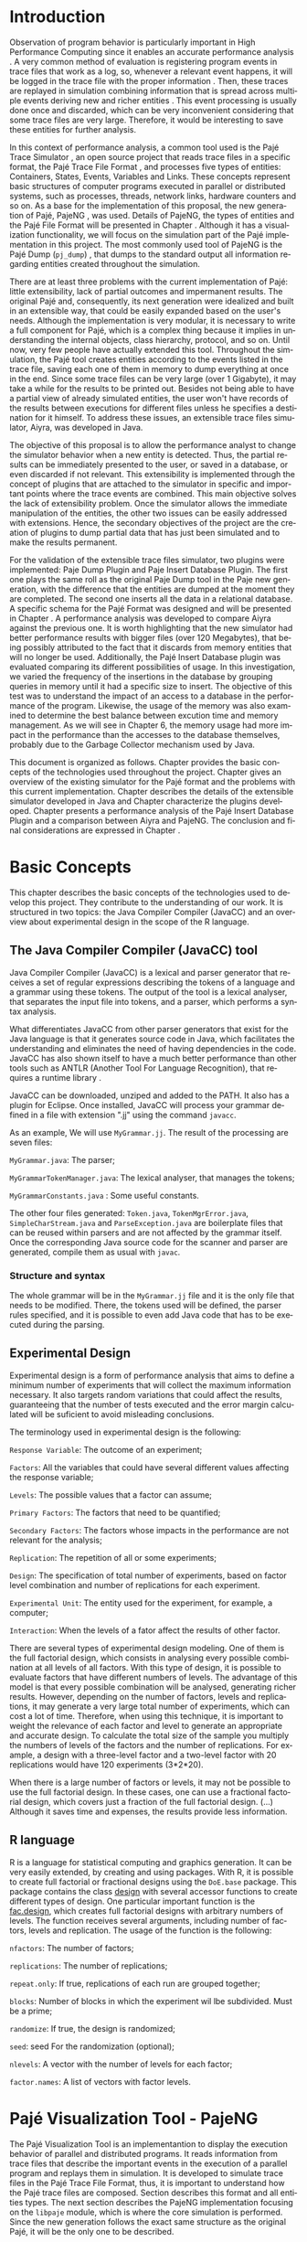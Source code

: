#+TITLE: 
#+AUTHOR: Tais Bellini

#+STARTUP: overview indent
#+LANGUAGE: en
#+OPTIONS: H:3 creator:nil timestamp:nil skip:nil toc:nil num:t ^:nil ~:~
#+OPTIONS: author:nil title:nil date:nil
#+TAGS: noexport(n) deprecated(d) ignore(i)
#+EXPORT_SELECT_TAGS: export
#+EXPORT_EXCLUDE_TAGS: noexport

#+LATEX_CLASS: iiufrgs
#+LATEX_CLASS_OPTIONS: [times,cic,tc,english]
#+LATEX_HEADER: \usepackage[utf8]{inputenc}
#+LATEX_HEADER: \usepackage[T1]{fontenc}
#+LATEX_HEADER: \usepackage{subfigure}
#+LATEX_HEADER: \usepackage{tabulary}
#+LATEX_HEADER: \usepackage{tabularx}
#+LATEX_HEADER: \usepackage{mathtools}
#+LATEX_HEADER: \usepackage{algorithm}
#+LATEX_HEADER: \usepackage{algorithmic}
#+LATEX_HEADER: \newcommand{\prettysmall}{\fontsize{6.5}{6.5}\selectfont}
#+LATEX_HEADER: \newcommand{\prettysmallbis}{\fontsize{7}{7}\selectfont}
#+LATEX_HEADER: \newcommand{\mtilde}{~}

#+LATEX_HEADER: \usepackage[utf8]{inputenc}
#+LATEX_HEADER: \usepackage[T1]{fontenc}
#+LATEX_HEADER: \usepackage{palatino}
#+LATEX_HEADER: \usepackage{hyperref}
#+LATEX_HEADER: \usepackage{cleveref}
#+LATEX_HEADER: \usepackage{booktabs}
#+LATEX_HEADER: \usepackage[normalem]{ulem}
#+LATEX_HEADER: \usepackage{xspace}
#+LATEX_HEADER: \usepackage{amsmath}
#+LATEX_HEADER: \usepackage{color}
#+LATEX_HEADER: \graphicspath{{img/}{img/final/}}
#+LATEX_HEADER: \hypersetup{hidelinks = true}

#+LATEX_HEADER: \newcommand{\review}[1]{\textcolor[rgb]{1,0,0}{[Lucas: #1]}}
#+LATEX_HEADER: \newcommand{\lucas}[1]{\textcolor[rgb]{0.2,0.2,0.7}{[Lucas: #1]}}

#+BEGIN_LaTeX
\title{TCC da Tais}
\author{Loureiro Bellini}{Tais}
\advisor[Prof.~Dr.]{Mello Schnorr}{Lucas}
\date{Junho}{2016}
\location{Porto Alegre}{RS}

% \renewcommand{\nominataReit}{Prof\textsuperscript{a}.~Wrana Maria Panizzi}
% \renewcommand{\nominataReitname}{Reitora}
% \renewcommand{\nominataPRE}{Prof.~Jos{\'e} Carlos Ferraz Hennemann}
% \renewcommand{\nominataPREname}{Pr{\'o}-Reitor de Ensino}
% \renewcommand{\nominataPRAPG}{Prof\textsuperscript{a}.~Joc{\'e}lia Grazia}
% \renewcommand{\nominataPRAPGname}{Pr{\'o}-Reitora Adjunta de P{\'o}s-Gradua{\c{c}}{\~a}o}
% \renewcommand{\nominataDir}{Prof.~Philippe Olivier Alexandre Navaux}
% \renewcommand{\nominataDirname}{Diretor do Instituto de Inform{\'a}tica}
% \renewcommand{\nominataCoord}{Prof.~Carlos Alberto Heuser}
% \renewcommand{\nominataCoordname}{Coordenador do PPGC}
% \renewcommand{\nominataBibchefe}{Beatriz Regina Bastos Haro}
% \renewcommand{\nominataBibchefename}{Bibliotec{\'a}ria-chefe do Instituto de Inform{\'a}tica}
% \renewcommand{\nominataChefeINA}{Prof.~Jos{\'e} Valdeni de Lima}
% \renewcommand{\nominataChefeINAname}{Chefe do \deptINA}
% \renewcommand{\nominataChefeINT}{Prof.~Leila Ribeiro}
% \renewcommand{\nominataChefeINTname}{Chefe do \deptINT}


% \keyword{formatação eletrônica de documentos}
% \keyword{\LaTeX}
% \keyword{ABNT}
% \keyword{UFRGS}



\maketitle



#+END_LaTeX

                                                      
# #+BEGIN_LaTeX
# \begin{abstract}
# #+END_LaTeX


# #+BEGIN_LaTeX
# \end{abstract}
# #+END_LaTeX


* Configuring Emacs to correctly export to PDF			   :noexport:

Org mode is configured by default to export only the base classes.

See for details:
+ http://orgmode.org/worg/org-tutorials/org-latex-export.html

Execute the following code (with C-c C-c) prior to export this file to PDF.

#+BEGIN_SRC emacs-lisp :results silent :exports none
(add-to-list 'org-latex-classes
             '("iiufrgs"
               "\\documentclass{iiufrgs}"
               ("\\chapter{%s}" . "\\chapter*{%s}")
               ("\\section{%s}" . "\\section*{%s}")
               ("\\subsection{%s}" . "\\subsection*{%s}")
               ("\\subsubsection{%s}" . "\\subsubsection*{%s}")
               ("\\paragraph{%s}" . "\\paragraph*{%s}")
               ("\\subparagraph{%s}" . "\\subparagraph*{%s}")))
#+END_SRC
* 2016-03-18 First entry (proper emacs configuration file)   :noexport:Lucas:

I recommend you use Arnaud's emacs configuration file, available here:
+ http://mescal.imag.fr/membres/arnaud.legrand/misc/init.php

Download the file =init.org=:

#+begin_src sh :results output :session :exports both
wget http://mescal.imag.fr/membres/arnaud.legrand/misc/init.org
#+end_src

#+RESULTS:

* 2016-04-29 How to compile with _bibtex_ entries              :Lucas:noexport:

Do as follows:

1. Export as usual to latex
2. Then, type in the terminal
   #+begin_src sh :results output :session :exports both
   pdflatex Dissertation.tex
   bibtex Dissertation
   pdflatex Dissertation.tex
   pdflatex Dissertation.tex
   #+end_src

* Introduction
Observation of program behavior is particularly important in High
Performance Computing since it enables an accurate performance
analysis \cite{XXX}. A very common method of evaluation is registering
program events in trace files that work as a log, so, whenever a
relevant event happens, it will be logged in the trace file with the
proper information \cite{XXX}. Then, these traces are replayed in
simulation combining information that is spread across multiple events
deriving new and richer entities \cite{XXX}. This event processing is
usually done once and discarded, which can be very inconvenient
considering that some trace files are very large. Therefore, it would
be interesting to save these entities for further analysis.

In this context of performance analysis, a common tool used is the
Pajé Trace Simulator \cite{kergommeaux2000paje}, an open source
project that reads trace files in a specific format, the Pajé Trace
File Format \cite{pajetracefile}, and processes five types of
entities: Containers, States, Events, Variables and Links. These
concepts represent basic structures of computer programs executed in
parallel or distributed systems, such as processes, threads, network
links, hardware counters and so on. As a base for the implementation
of this proposal, the new generation of Pajé, PajeNG \cite{XXX}, was
used. Details of PajeNG, the types of entities and the Pajé File
Format will be presented in Chapter \ref{chapter.paje}. Although it
has a visualization functionality, we will focus on the simulation
part of the Pajé implementation in this project. The most commonly
used tool of PajeNG is the Pajé Dump (=pj_dump=) \cite{XXX}, that
dumps to the standard output all information regarding entities
created throughout the simulation.

There are at least three problems with the current implementation of
Pajé: little extensibility, lack of partial outcomes and impermanent
results. The original Pajé and, consequently, its next generation were
idealized and built in an extensible way, that could be easily
expanded based on the user's needs. Although the implementation is
very modular, it is necessary to write a full component for Pajé,
which is a complex thing because it implies in understanding the
internal objects, class hierarchy, protocol, and so on. Until now,
very few people have actually extended this tool. Throughout the
simulation, the Pajé tool creates entities according to the events
listed in the trace file, saving each one of them in memory to dump
everything at once in the end. Since some trace files can be very
large (over 1 Gigabyte), it may take a while for the results to be
printed out. Besides not being able to have a partial view of already
simulated entities, the user won't have records of the results between
executions for different files unless he specifies a destination for
it himself. To address these issues, an extensible trace files
simulator, Aiyra, was developed in Java.

The objective of this proposal is to allow the performance analyst to
change the simulator behavior when a new entity is detected. Thus, the
partial results can be immediately presented to the user, or saved in
a database, or even discarded if not relevant. This extensibility is
implemented through the concept of plugins that are attached to the
simulator in specific and important points where the trace events are
combined. This main objective solves the lack of extensibility
problem. Once the simulator allows the immediate manipulation of the 
entities, the other two issues can be easily addressed with
extensions. Hence, the secondary objectives of the project are the 
creation of plugins to dump partial data that has just been simulated 
and to make the results permanent.

For the validation of the extensible trace files simulator, two
plugins were implemented: Paje Dump Plugin and Paje Insert Database
Plugin. The first one plays the same roll as the original Paje Dump
tool in the Paje new generation, with the difference that the entities
are dumped at the moment they are completed. The second one inserts
all the data in a relational database. A specific schema for the Pajé
Format was designed and will be presented in Chapter
\ref{chapter.plugins}.  A performance analysis was developed to
compare Aiyra against the previous one. It is worth highlighting that
the new simulator had better performance results with bigger files
(over 120 Megabytes), that being possibly attributed to the fact that
it discards from memory entities that will no longer be
used. Additionally, the Pajé Insert Database plugin was evaluated
comparing its different possibilities of usage. In this investigation,
we varied the frequency of the insertions in the database by grouping
queries in memory until it had a specific size to insert. The
objective of this test was to understand the impact of an access to a
database in the performance of the program. Likewise, the usage of the
memory was also examined to determine the best balance between
excution time and memory management. As we will see in Chapter 6, the
memory usage had more impact in the performance than the accesses to
the database themselves, probably due to the Garbage Collector
mechanism used by Java.

This document is organized as follows. Chapter
\ref{chapter.basic_concepts} provides the basic concepts of the
technologies used throughout the project. Chapter \ref{chapter.paje}
gives an overview of the existing simulator for the Pajé format and
the problems with this current implementation. Chapter
\ref{chapter.aiyra} describes the details of the extensible simulator
developed in Java and Chapter \ref{chapter.plugins} characterize the
plugins developed. Chapter \ref{chapter.performance} presents a
performance analysis of the Pajé Insert Database Plugin and a
comparison between Aiyra and PajeNG. The conclusion and final
considerations are expressed in Chapter \ref{chapter.conclusion}.


* Basic Concepts
\label{chapter.basic_concepts}

This chapter describes the basic concepts of the technologies used to
develop this project. They contribute to the understanding of our
work. It is structured in two topics: the Java Compiler Compiler
(JavaCC) and an overview about experimental design in the scope of the
R language.

** The Java Compiler Compiler (JavaCC) tool

Java Compiler Compiler (JavaCC) is a lexical and parser generator that
receives a set of regular expressions describing the tokens of a language and
a grammar using these tokens. The output of the tool is a lexical
analyser, that separates the input file into tokens, and a parser, which
performs a syntax analysis. 

What differentiates JavaCC from other parser generators that exist for the
Java language is that it generates source code in Java, which facilitates the
understanding and eliminates the need of having dependencies in the code.
JavaCC has also shown itself to have a much better performance than other
tools such as ANTLR (Another Tool For Language Recognition), that requires a
runtime library \cite{javaccversusantlr}.

JavaCC can be downloaded, unziped and added to the PATH. It also has a
plugin for Eclipse. Once installed, JavaCC will process your grammar
defined in a file with extension ".jj" using the command =javacc=.

As an example, We will use =MyGrammar.jj=. The result of the processing
are seven files:

=MyGrammar.java=: The parser;

=MyGrammarTokenManager.java=: The lexical analyser, that manages the tokens;

=MyGrammarConstants.java= : Some useful constants. 

The other four files generated: =Token.java=, =TokenMgrError.java=,
=SimpleCharStream.java= and =ParseException.java= are boilerplate files that
can be reused within parsers and are not affected by the grammar itself.  Once
the corresponding Java source code for the scanner and parser are generated,
compile them as usual with =javac=.


*** Structure and syntax

The whole grammar will be in the =MyGrammar.jj= file and it is the
only file that needs to be modified. There, the tokens used will be
defined, the parser rules specified, and it is possible to even add
Java code that has to be executed during the parsing. 

** Experimental Design

Experimental design is a form of performance analysis that aims to define a
minimum number of experiments that will collect the maximum information
necessary. It also targets random variations that could affect the results,
guaranteeing that the number of tests executed and the error margin calculated
will be suficient to avoid misleading conclusions.

The terminology used in experimental design is the following: 

=Response Variable=: The outcome of an experiment;

=Factors=: All the variables that could have several different values
affecting the response variable;

=Levels=: The possible values that a factor can assume;

=Primary Factors=: The factors that need to be quantified;

=Secondary Factors=: The factors whose impacts in the performance are
not relevant for the analysis;

=Replication=: The repetition of all or some experiments;

=Design=: The specification of total number of experiments, based on
factor level combination and number of replications for each
experiment.

=Experimental Unit=: The entity used for the experiment, for example,
a computer;

=Interaction=: When the levels of a fator affect the results of other
factor.

There are several types of experimental design modeling. One of them is the
full factorial design, which consists in analysing every possible combination
at all levels of all factors. With this type of design, it is possible to
evaluate factors that have different numbers of levels. The advantage of this
model is that every possible combination will be analysed, generating richer
results. However, depending on the number of factors, levels and replications,
it may generate a very large total number of experiments, which can cost a lot
of time. Therefore, when using this technique, it is important to weight the
relevance of each factor and level to generate an appropriate and accurate
design. To calculate the total size of the sample you multiply the numbers of
levels of the factors and the number of replications. For example, a design
with a three-level factor and a two-level factor with 20 replications would
have 120 experiments (3*2*20).

When there is a large number of factors or levels, it may not be possible to
use the full factorial design. In these cases, one can use a fractional
factorial design, which covers just a fraction of the full factorial design.
(...) Although it saves time and expenses, the results provide less
information.

** R language

R is a language for statistical computing and graphics generation. It can be
very easily extended, by creating and using packages. With R, it is possible
to create full factorial or fractional designs using the =DoE.base= package.
This package contains the class _design_ with several accessor functions to
create different types of design. One particular important function is the
_fac.design_, which creates full factorial designs with arbitrary numbers of
levels. The function receives several arguments, including number of factors,
levels and replication. The usage of the function is the following:

#+begin_src R :results output silent :session :exports none
  require(DoE.base);
  fac.design (
           nfactors=NULL,
           replications=1,
           repeat.only=FALSE,
           blocks=1,
           randomize=TRUE,
           seed=NULL,
           nlevels=NULL,
           factor.names= NULL )
#+end_src

=nfactors=: The number of factors;

=replications=: The number of replications;

=repeat.only=: If true, replications of each run are grouped together;

=blocks=: Number of blocks in which the experiment wil lbe
subdivided. Must be a prime;

=randomize=: If true, the design is randomized;

=seed=: seed For the randomization (optional);

=nlevels=: A vector with the number of levels for each factor;

=factor.names=: A list of vectors with factor levels. 

* Pajé Visualization Tool - PajeNG 
\label{chapter.paje}

The Pajé Visualization Tool is an implementantion to display the execution
behavior of parallel and distributed programs. It reads information from trace
files that describe the important events in the execution of a parallel
program and replays them in simulation. It is developed to simulate trace
files in the Pajé Trace File Format, thus, it is important to understand how
the Pajé trace files are composed. Section \ref{section.pajeformat} describes
this format and all entities types. The next section describes the
PajeNG implementation focusing on the =libpaje= module, which is where the
core simulation is performed. Since the new generation follows the exact same
structure as the original Pajé, it will be the only one to be described.
 

** Pajé Trace File Format
\label{section.pajeformat}

_Comments_:
- pass =aspell= check, using =flyspell-buffer= command with M-x
  - you may need to install it first

The Pajé Trace File Format \cite{pajetracefile} is a textual and generic
format that describes the behavior of paralell and distributed programs. This
format contains three sections: event definition, type hierarchy declaration
and timestamped events. The Pajé format describes five types of entities:
Containers, States, Events, Variables and Links. Each entity is always
associated to a container, even the containers themselves. Below, a succint
definition of each type of entity.

*Container*: A container can be any hardware or software entity, such
as a processor, a thread, a network link, etc. It is the only Pajé
object that holds other objects, including containers, which makes it
the main component to define the type hierarchy.  

*State*: A state is used to describe periods of time where a container
stays at the same state, like a thread that is blocked, for
example. It always has a beginning and an ending timestamp.

*Event*: An event has only one timestamp, and can be anything
noteworthy to be uniquely identified.

*Variable*: A variable entity represents the progression of the value
of a variable along time. A variable is represented by an object
with a value and two timestamps, beginning and end, indicating how
long the variable had that specific value. 

*Links*: A link represents a relationship between two containers,
such as a communication between processes. It contains two timestamps
specifying the beginning and the end of the communication.

_Comments_:
- There are two separated hierarchies. The first one is the type
  hierarchy; the second is the entities (objects hierarchy). Both have
  the same structure, the difference relies on the number of
  nodes. While the type hierarchy has only a few; the object hierarchy
  may have millions depending on the number of containers on the
  trace. The simulator uses the type hierarchy to verify
  correctness. Some people call type hierarchy  the trace model.
- You may rewrite the text below considering this, since it isn't clear.
- You could provide a figure with an example of all this. I think it
  would help to make it clearer.

The Pajé objects must be organized as a type hierarchy, where each
entity is always associated with a type. This hierarchy is specific
for each trace file, although it can be repeated in traces with the
same scenario. In the structure of the trace file, the type hierarchy
comes after the event definition where each type of the program is
defined and one of the fields is always the parent type. The
containers are the base for the organization of the hierarchy, being
considered the nodes of the tree, while the other entities are the
leaves. The containers must follow the same precedence as the types
definition. For example, if the container C1, of type T1, is the
parent of the container C2, of type T2, the type T2 must be below T1
in the type tree. The root type is the number "0".


*** Event Definition

_Comments_:
- I don't like itemized texts. It breaks the reading flow too often. A
  better approch is to avoid completely, writing a full text
  paragraph. You could have a broad definition, letting the format
  details to the appendix (the already proposed appendix). Such as "An
  event definition has its kind, followed by a unique identifier and a
  set of fields. Each field has its name and type."

The format of the event definition part has the following format:

- Every line of the event definition part of the Pajé format starts
  with the character "%".
- An event definition starts with "%EventDef" plus the =name= of the
  event followed by a =unique number= to identify it.
- An event definition ends with "%EndEventDef".
- Between the "%EventDef" and "%EndEventDef" lines there is a list of
  fields, one per line, with =name= and =type=.
- It is possible to have two events with the same name but different
  identification numbers. This is useful to specify different sets of
  fields for the same type of event.

The types of fields can be: 

=date=: a double precision floating-point number, which usually means
the seconds since the program started;

=int=: integer number;

=double=: floating-point number;

=hex=: address in hexadecimal;

=string=: string of characters;

 =color=: a sequence of three to four floating-point numbers between 0
and 1 inside double quotes. The values mean red, green, blue and
alpha(optional).

An example of event definition: 

#+BEGIN_EXAMPLE
%EventDef PajeNewEvent 17
%       Time date
%       Container string
%       Type string
%       Value double
%EndEventDef
#+END_EXAMPLE


*** Events
\label{subsection.events} 

_Comments_: great, all this to the appendix. Keep here a very small
fraction corresponding to an overview. Reference the appendix for
details.

After the event definition, the events themselves are described, one
in each line. Every event starts with the number that identifies it,
which was defined previously. For the example above, every line that
contains a =PajeNewEvent= event will start with the number 17. The
fields are separated by space or tab and must appear in the same order
as it was declared in the definition. In the example below, there is a
PajeNewEvent event with timestamp =3.14532=, of type =S=, in the
container =p1=, and with value =M=:

#+BEGIN_EXAMPLE
17 3.14532 p1 S M
#+END_EXAMPLE

Fields of type =string= don't need to be double quoted unless they are
empty or have a space or tab character. Before the entities can be
created, a hierarchy of types and containers must be defined and
containers need to be intantiated, since every entity belongs to a
container.

**** Types
Type doesn't have a timestamp and can be declared at anytime in a
trace file, as long as it is not used before its definition. It is
more common to have all the types defined in the beginning. There are
6 different type definitions, one for each sort of entity and one for
value objects:

=PajeDefineContainerType=: Must have the fields _Name_ and _Type_, and
can have an optional field _Alias_. Defines a new container type
called _Name_, contained in a previously defined container of type
_Type_.

=PajeDefineStateType=: Must have the fields _Name_ and _Type_, and can
have an optional field _Alias_. Defines a new state type called
_Name_, contained in a previously defined container of type _Type_.

=PajeDefineEventType=: Must have the fields _Name_ and _Type_, and can
have an optional field _Alias_. Defines a new event type called
_Name_, contained in a previously defined container of type _Type_.

=PajeDefineVariableType=: Must have the fields _Name_, _Type_ and
_Color_, and can have an optional field _Alias_. Defines a new
variable type called _Name_, contained in a previously defined
container of type _Type_, with the color _Color_. Notice that the
color is associated to the type, and not to the object. Therefore,
every variable of determined type will have the same color.

=PajeDefineLinkType=: Must have the fields _Name_, _Type_,
_StartContainerType_ and _EndContainerType_, and can have an optional
field _Alias_. Defines a new link type called _Name_, contained in a
previously defined container of type _Type_, that connects the
previously defined container type _StartContainerType_ to the
previously defined _EndContainerType_. Also, the container type given
in _Type_ must be an ancestral of both start and end container types.

=PajeDefineEntityValue=: Must have the fields _Name_, _Type_ and
_Color_, and can have an optional field _Alias_. This is an optional
event that defines the possible values of an entity type, which can be
a State, Link or Event. Defines a new value called _Name_ for the
previously defined type _Type_ with color _Color_. Notice that this
value is an entity, differently from the one indentifying a variable,
which is a double value.

**** Containers
Intances of containers can be created and destroyed during the trace
file. A container cannot be referenced after it was destroyed. The
events associated to the containers are timestamped.

=PajeCreateContainer=: Must have the fields _Time_, _Name_, _Type_ and
_Container_, and can have an optional field _Alias_. Creates, at
timestamp _Time_, a container instance called _Name_, of the container
type _Type_ and that is a child of the previously created container
_Container_.

=PajeDestroyContainer=: Must have the fields _Time_, _Name_ and
_Type_. Destroys, at timestamp _Time_, a container instance called
_Name_, of the container type _Type_.

**** States
The state events change the values of a determined container's state,
by setting, pushing, popping and reseting.

=PajeSetState=: Must have the fields _Time_, _Type_, _Container_ and
_Value_. Changes, at timestamp _Time_, to the value _Value_, the state
type _Type_, of the container identified by _Container_.

=PajePushState=: Must have the fields _Time_, _Type_, _Container_ and
_Value_. Pushes, at timestamp _Time_, the value _Value_ of the state
type _Type_, in the container identified by _Container_. The push event
saves the existing value of the same state.

=PajePopState=: Must have the fields _Time_, _Type_ and
_Container_. Pops, at timestamp _Time_, the last state of type _Type_
in the container identified by _Container_.

=PajeResetState=: Must have the fields _Time_, _Type_ and
_Container_. Clears, at timestamp _Time_, the state of type _Type_ in
the container identified by _Container_. If the stack is empty, the
event does nothing.

**** Events
An event is something that is relevant enough to be acknowledged and
has a unique timestamp.

=PajeNewEvent=: Must have the fields _Time_, _Type_, _Container_ and
_Value_. Instantiates, at timestamp _Time_, a remarkable event of type
_Type_, in the container _Container_, with value _Value_.

**** Variables
Variables are set at a specific timestamp and can have its value
changed throughout the simulation. The value of a variable is a double
precision floating-point number, which is different from the values of
the other entities. A variable must be set before changes to its value
can be made.

=PajeSetVariable=: Must have the fields _Time_, _Type_, _Container_
and _Value_. Instantiates, at timestamp _Time_, a variable of type
_Type_, in the container _Container_, with value _Value_.

=PajeAddVariable=: Must have the fields _Time_, _Type_, _Container_
and _Value_. Adds, at timestamp _Time_, a value _Value_, to an existing
variable of type _Type_, in the container _Container_.

=PajeAddVariable=: Must have the fields _Time_, _Type_, _Container_
and _Value_. Subtracts, at timestamp _Time_, a value _Value_, of an
existing variable of type _Type_, in the container _Container_.

**** Links
A link can start at a container and end in another one. Every
completed link is identified by a unique key.

=PajeStartLink=: Must have the fields _Time_, _Type_, _Container_,
_StartContainer_, _Value_ and _Key_. Indicates, at timestamp _Time_,
the beginning of a link of type _Type_, in container _Container_,
starting from _StartContainer_, with value _Value_, and identified by
key _Key_.

=PajeEndLink=: Must have the fields _Time_, _Type_, _Container_,
_EndContainer_, _Value_ and _Key_. Indicates, at timestamp _Time_, the
end of a link of type _Type_, in container _Container_, ending in
_EndContainer_, with value _Value_, and identified by key _Key_.


** PajeNG

The PajeNG implementation is the new generation of the Pajé
Visualization Tool. It was developed in C++ and follows the same
architecture as the original Pajé. It comprises a library containing
the core of the simulation, a space-time visualization tool and some
auxiliar tools to manage the trace files. The visualization component
was not considered in this proposal and the base for the
implementation of this project was the =libpaje= library. 

_Comments_:
- Be positive. Instead of saying what has not been considered, say
  what has been considered. I refer you again to "The Elements of
  Style".

The library
has three main components forming a pipeline that results in complete
simulated entities. These components are: FileReader, EventDecoder and
PajeSimulator. First, the FileReader reads an event from the trace
file. 

_Comments_:
- Correction: the =FileReader= reads a data chunk from file, puts in
  memory. It isn't aware of events at all. The =EventDecoder= breaks
  that data chunk in events (it splits each line in fields, until the
  end of line character), creating an object to represent that,
  passing along to the =PajeSimulator=.

Then, the EventDecoder identifies what is the event being
processed and created an object with all the necessary
information. Last, the PajeSimulator receives this event object and
addresses to the proper simulation.

(image from paje-parco)

Pajé was idealized to be extensible, specially in terms of creating
new types of events. Actually, the Pajé format itself is very
expandable, which makes it necessary to build a simulator
accordingly. This flexibility is implemented by an hierarchy of
classes, going from the most general, containing the basic fields
common to every type and entity, to the most specific. There
are three main hierarchies that are particularly important in this
objective: one for events, one for types and one for entities. With
this modular implementation, it is relatively easy to add a new type
of event or entity and integrate it with the rest of the code.

*Class Hierarchy for Paje Events*

An event object is what is passed as an argument to the simulator so
that it can be processed. Therefore, it must contain all of the
necessary information for the simulation. The first object created
when a trace file is being parsed is of type =PajeTraceEvent=, which
is a class containing all the fields read by the parser. The event
hierarchy starts with a simple =PajeEvent= class. This class has a
trace event object, a container, a type and a timestamp. The imediate
childs of PajeEvent are: =PajeCategorizedEvent=, =PajeVariableEvent=
and =PajeDestroyContainerEvent=. The variable event is the parent of
the specific events for variables, which are set, add and subtract. A
categorized event is characterized by having a =PajeValue= associated
to it, thus, =PajeStateEvent=, =PajeEventEvent=, =PajeLinkEvent=, and
their respective childs inherit from it.

_Comments_:
- I think you can safely call this the "class hierarchy" to
  differentiate from the "type hierarchy" of the paje file format. I
  feel that the way it is written confuses the eventual reader a
  bit.

(image of event hierarchy)

*Class hierarchy for the Paje Types*

The first class of the type hierarchy is the =PajeType=. It has a
name, an alias and a parent type, which is also a PajeType. These
fields are the ones common to all the type definition events described
in section \ref{section.pajeformat}. The immediate childs of this
class are: =PajeCategorizedType=, =PajeVariableType= and
=PajeContainerType=. As the events, the categorized types are
associated to a value, hence, the PajeCategorizedType has a PajeValue
field and methods to manipulate it. Its childs are the
=PajeStateType=, =PajeEventType= and =PajeLinkType=.

(image of type hierarchy beginning in pajetype)

*Class hierarchy for the Paje Entities*

The =PajeEntity= is the first node of the entities tree. It origins a
=PajeSingleTimedEntity= class, that describes entities with one single
timestamp. The =PajeUserEvent= is the only entity with this
characteristic, but it is possible to add, in the future, more
entities with just one timestamp. The =PajeDoubleTimedEntity= inherits
from this class and represents entities with start and end
timestamps. Like the other hierarchies, the valued entities are
grouped together so a =PajeValueEntity= is a child of the double timed
entity, having =PajeUserState= and =PajeUserLink= as descendents. The
double timed entity also has =PajeUserVariable= and =PajeNamedEntity=
as childs. A =PajeContainer= inherits from the named entity.

(image of entities hierarchy beginning in PajeEntity)

*The Core Simulator*

All the simulation is performed in two classes: =PajeSimulator= and
=PajeContainer=. A PajeSimulator object is instantiated in the
beginning of the program and incorporates all the event processing of
the simulation. The type definitions, container creations and entity
value declarations are completed and stored in the PajeSimulator
object. Everytime there is an event of type =PajeCreateContainer=, a
PajeContainer object is instantiated. All other events are always
associated to a container, thus, they will be simulated in the
appropriate container instance. The PajeContainer object will keep the
entities until the program finishes. 



Since all the
data from the simulation is kept in memory, the end timestamp is used
to sinalize that an entity is no longer available to the program.

_Comments_:
- Correction. All entities are available always, no matter their end
  time.

(image Paje Simulator and PajeContainer relation)


The PajeSimulator class lists every type declared and container
created throughout the simulation by using map structures:

=typeMap=: a map containing all the types that have been defined in
the simulation, with name or alias as key;

=contMap=: a map of the created containers also identified by the name
or alias.

In the simulator, there is always a pointer to the root type and
 another to the root container initialized in the beginning of the
 program. The simulator contains one method for each type of event
 described in section \ref{subsection.events}, which perform all the
 validations, besides the processing itself. Whenever there is an
 event that defines a type, such as =PajeDefineContainerType=, the
 entity generated is added to the =typeMap=. When an event related to
 a container is being simulated, the container in question is found in
 =contMap= and the proper method of the container object is called.

The PajeContainer class stores in map structures all the entities that
are related to it including other containers:

=stackStates=: a map identified by the type and with a vector of state
entities as the value. Every event of type =PajePushState= will add a
state entity to the end of the stack, while every =PajePopState= will
"remove" the last state in the vector by setting its end time;

=pendingLinks=: a map of pending links stores the communications that
were opened but have not been closed yet. The link key is the
identification, and the simulation fails if a container is destroyed,
or the simulation ends, before all the links are completed;

=linksUsedKeys=: a map listing all the keys for links that were
already used in this container.

=entities=: This map lists all the entities that belong to the
container, even if they were already listed in the other
structures. What identifies an entity is its type and container,
hence, the PajeType is the key of this map and a vector of entities is
the value. Here, we notice the importance of having the single parent
type class PajeType, and a unique parent entity class, PajeEntity, to
group together different types of objects. Since the objects are
pointers, the changes made in one structure are reflected in the other
ones. All of the variable and event objects are stored in this general
list of entities.

The PajeContainer class contains a method for each event that is
associated to a container, adding and removing entities of these
structures listed above. 

** Issues of PajeNG

The focus of the Paje implementation is to allow the user to extend the Pajé
format and adapt the simulator to it. When thinking about the handling of the
simulated data, it requires a deeper understanding of the code structure.

One of the tools of PajeNG is the =pj_dump=. The PajeSimulator instance
maintains all of the simulated entities in memory, and the dump tool throws to
the standard output all the information about each entity stored. If a user
wants to see the resulted entities during the simulation, he would need to get
into the PajeSimulator code to make the necessary changes. Techincally, since
all the results are stored in memory, it would be simple to add a new
functionality, but it is limited to manipulation of the whole set of results,
not each entity separatedly. Also, there is the need of understanding the
classes and its hierarchies in order to build a new tool for the program.
Another problem with this implementation is the ephemerality of the results,
since it is kept in memory during simulation and then discarded at the end.

(bad)
Based on these issues, an extensible simulator written in Java was developed.
The program uses the concept of plugins, that will be detailed in the next
chapter. The problems listed above, besides the difficulty in extending the
simulator, were solved with the creation of plugins. The details of the
implementation are in the next two chapters.


* Aiyra - Java-based simulator
\label{chapter.aiyra}

+ Overview
     - extensible, java, problems solved, structure, image.
   + option handling
     - library 
     - one class to make it easier to the user
   + Parsing 
     - JavaCC, why, grammar
   + simulation
     - same structure as PajeNG, why? because it was working. not
       reduce the extensibility, just add more. 
     - technical differences
       - not optional fields
   + plugins
     - PajePlugin class
     - instrumentation points
   + how to compile and execute
     - basic options to execute - filename, comment, platform

Aiyra is an extensible simulator written in Java that reads trace
files in the Pajé format and, instead of storing the results in
memory, forwards every created entity to a common place where it
can be manipulated freely.

** Processing Command Line Arguments 

Since handling command line arguments is not very straightforward in
Java, an external library \cite{optionhandler} was used. The command
line arguments are used for the user to pass information to the
simulator, such as the name of the file to be processed, or a comment
about the trace.

All of the arguments processing is done in one class:
=OptionsHandler=. The options that are needed in the simulation core
are stored in this single class. These are: 

*filename*: a string that receives the name of the trace file to be
read;

*comment*: a string that stores an optional comment about the file;

The centralization of the options has the objective of facilitating
the extensibility of the program. The arguments regarding a specific
plugin are sent directly to its proper object.

The constructor of this class receives the list of arguments that was
passed in the execution of the program and creates an object =opt= of
type =Options= with the arguments as parameter. 

#+BEGIN_EXAMPLE
import ml.options.Options;

public class OptionsHandler {

  public Options opt;

  public OptionsHandler(String args[]) {
	  opt = new Options(args);	
  }
}

Options opt
#+END_EXAMPLE

The Options type is the core of the library used, and all of the argument's
processing will be done in the =opt= instance. It is also in the
constructor that we set all of the possible options that can be used
by the user. To define a new one, we use the following line of
code:

#+BEGIN_EXAMPLE
opt.getSet().addOption("<alias>", Options.Separator.<SEPARATOR>, Options.Multiplicity.<MULTIPLICITY>);
#+END_EXAMPLE

=<alias>=: the alias that will be used to identify the option;

=<SEPARATOR>=: used for options that have a value. Can be *COLON*,
*EQUALS*, *BLANK* or *NONE*;

=<MULTIPLICITY>=: the multiplicity defines if the value is required or
optional, or if it can appear more than once. The possible values are:
*ONCE*, *ONCE_OR_MORE*, *ZERO_OR_ONE*, *ZERO_OR_MORE*.


The default for the prefix is a dash and is the one chosen for the
program. The constructor of Aiyra's OptionsHandler class has the
following definitions:

#+BEGIN_EXAMPLE
opt.getSet().addOption("f", Options.Separator.BLANK, Options.Multiplicity.ONCE);
opt.getSet().addOption("m", Options.Separator.BLANK, Options.Multiplicity.ZERO_OR_ONE);
opt.getSet().addOption("p", Options.Separator.BLANK, Options.Multiplicity.ZERO_OR_ONE);		
#+END_EXAMPLE

=-f=: required field that indicates the file to be parsed;

=-m=: an optional comment about the trace;

=-p=: the plugin to be used by the simulator.

To check if the user has passed the arguments properly, the Options
class provides a simple method thet returns a boolean:

#+BEGIN_EXAMPLE
opt.check
#+END_EXAMPLE

In the OptionsHandler class, this verification is done in the
=checkOptionsHelper= method, which prints a helper text to the user in
case the check fails.

#+BEGIN_EXAMPLE
public void checkOptionsHelper() {
	// true=ignoreUnmatched false=requireLast
	if (!this.opt.check(true, false)) {
		System.out.println("Your input is incorrect");
		System.out.println("Please use the following notation:");
		System.out.println("-f <path-to-filename>");
		System.out.println("-m <comment> (optional)");
		System.out.println("-p <plugin> (optional, default: null) ");
			
		System.exit(1);
	}
}
#+END_EXAMPLE

This validation must be done before the program continues, thus, this
method is already called in the constructor:

#+BEGIN_EXAMPLE
 public OptionsHandler(String args[]) {
	  opt = new Options(args);

      opt.getSet().addOption("f", Options.Separator.BLANK, Options.Multiplicity.ONCE);
      opt.getSet().addOption("m", Options.Separator.BLANK, Options.Multiplicity.ZERO_OR_ONE);
      opt.getSet().addOption("p", Options.Separator.BLANK, Options.Multiplicity.ZERO_OR_ONE);

      checkOptionsHelper();	
  }
#+END_EXAMPLE 

** Parsing 

To parse the Pajé trace files, the JavaCC 
  
* Plugins
\label{chapter.plugins} 

To validate the concept of the plugins, two were implemented:
=PajeDumpPlugin= and =PajeIsertDBPlugin=. Also, there is a default
plugin, the =PajeNullPlugin=, that does not make any treatment to the
data so it is simply discarded. It is useful to verify the performance
of the simulation itself, whothout the interference of the other
segments.

** Paje Dump Plugin

The Dump plugin just outputs 



* Performance Evaluation
 \label{chapter.performance}
* Conclusion
\label{chapter.conclusion}

#+LATEX: \bibliography{References}

\appendix
* JavaCC Tutorial

The structure of this file is the following:

#+BEGIN_EXAMPLE
options{

}
#+END_EXAMPLE

A set of optional flags. An example, is the flag =STATIC=, which means
that there is only one parser for the JVM when set to true.

#+BEGIN_EXAMPLE
PARSER_BEGIN(MyGrammar)

public class MyGrammar {

}

PARSER_END(MyGrammar)
#+END_EXAMPLE

In this part, the Java code will be placed and it's the main class of
the program. Notice that the class must have the same name as the
generated parser.

#+BEGIN_EXAMPLE
TOKEN_MGR_DECLS:
{

}
#+END_EXAMPLE

The declarations used by the lexical analyser are placed in the
TOKEN_MGR_DECLS function.

Below these three structures, comes the lexical analysis where the
Token rules and parser actions can be written using a top-down
approach. First, the Tokens are declared, always using the word
"TOKEN" before. To exemplify the creation of a grammar in JavaCC, we
will create a language that consists in the declaration of integer and
char variables and assignments of values to these variables. All the
declarations come first, then the assignments. No verification will be
performed since it is just an example to clarify the JavaCC syntax. To
declare tokens, we use the following notation:

#+BEGIN_EXAMPLE
TOKEN: 
{
  < [NAME] : [EXPRESSION] >  
}
#+END_EXAMPLE

For our example of language we will have the following tokens: 

#+BEGIN_EXAMPLE
/* Integer Literals */
TOKEN : 
{
  < INTEGER: "0" | ["0"- "9"] (["0"-"9")* >
}

/*Variables, assignments and char values*/
TOKEN : 
{
  < VARIABLE: (["a"-"z", "A" - "Z"])+ >
  < ASSIGNMENT: "=" >
  < CHAR: (~["\""] | "\\" (["n","r","\\","\'","\""])) >
} 
/* Types */
TOKEN: 
{
  < INTEGER_TYPE : "int" >
  < CHAR_TYPE: "char" >
}
#+END_EXAMPLE

As we can see in the definitions above, it is not necessary to
explicit the word TOKEN for each one. It is usually separated to be
better organized and easier to understand. Although the token's
agroupation is not relevant, the order in which they are declared
is. When an input matches more than one token specification, the one
declared first will be considered.  There is also another kind of
regular expression production, which is the SKIP. Whatever matches the
regular expression defined in the SKIP scope will not be treated by
the parser.  Example:

#+BEGIN_EXAMPLE
SKIP: 
{
  "\n" 
  \| "\t"

} 
#+END_EXAMPLE

After the token declaration, comes the grammar rules. The rules are
declared as methods, that can have return values or not. The structure
of a method is the following:

#+BEGIN_EXAMPLE
[type] [name] ()
{}
{ 
  /* Rules */
}
#+END_EXAMPLE

The empty braces in the beginning of the method can be filled with
variable declarations in Java. More Java code can be added in the
middle of the rules by using braces. Inside the next braces, it is
possible to assign tokens, regular expressions or even methods to the
variables declared earlier. To refer to the tokens, we use its name
between angular brackets. Example:

#+BEGIN_EXAMPLE
void parser()
{ int number; }
{
  number = <INTEGER>
}
#+END_EXAMPLE

The first method defined will be the entrance to the parser and it can
contain methods inside that will be expanded later in the rules. The
entrance for the language we are using as an example would be as
follows:

#+BEGIN_EXAMPLE
void start()
{}
{
  declarations() assignments() <EOF>
}
#+END_EXAMPLE

EOF is a default token. It is important to guarantee that the file
will be parsed until the end. By the definition of our first method,
we assure that the declarations will obligatorily be in the beginning,
and the assignments at the end. Next, we expand the two methods to
address all the possibilities:

#+BEGIN_EXAMPLE
void declarations()
{}
{
  ((<INTEGER_TYPE> | <CHAR_TYPE>) <VARIABLE>)*
}

void assignments()
{}
{
  (<VARIABLE> <ASSIGNMENT> (<CHAR> | <INTEGER>))*
}

#+END_EXAMPLE

The multiplicity can be defined with the standard characters "*", "?",
"+", just as in the lexer. This example is just one possible approach
to define these rules. For example, you can use another non-terminal
to describe a value that will be assigned to a variable. In this case,
the assignments() rule would be expanded as follows:

#+BEGIN_EXAMPLE
void assignments()
{}
{
  (<VARIABLE> <ASSIGNMENT> assignable() )*
}

void assignable():
{}
{
  <CHAR> | <INTEGER> 
}
#+END_EXAMPLE

*** Usage with Java

In order to call the parser in a Java program, an object of the
MyGrammar class needs to be instantiated:

#+BEGIN_EXAMPLE
MyGrammar parser = new MyGrammar(input);
#+END_EXAMPLE

Then, once there is an instance of the parser, it is possible to call
the first method of the parser:

#+BEGIN_EXAMPLE
parser.start();
#+END_EXAMPLE

This code has a Java syntax and is placed in the main class presented
previously. Between the declarations of PARSER_BEGIN and PARSER_END,
any Java code can be placed to manipulate the results of the parsing.

#+BEGIN_EXAMPLE
PARSER_BEGIN(MyGrammar)
/* Imports */
public class MyGrammar {
    public static void main(String args []){
        /* Code to read the input */

        MyGrammar parser = new MyGrammar(input);
        parser.start();

       /* Java code to manipulate the parser results */
  
  }

}

PARSER_END(MyGrammar)
#+END_EXAMPLE
* Paje File Format Parser for JavaCC
